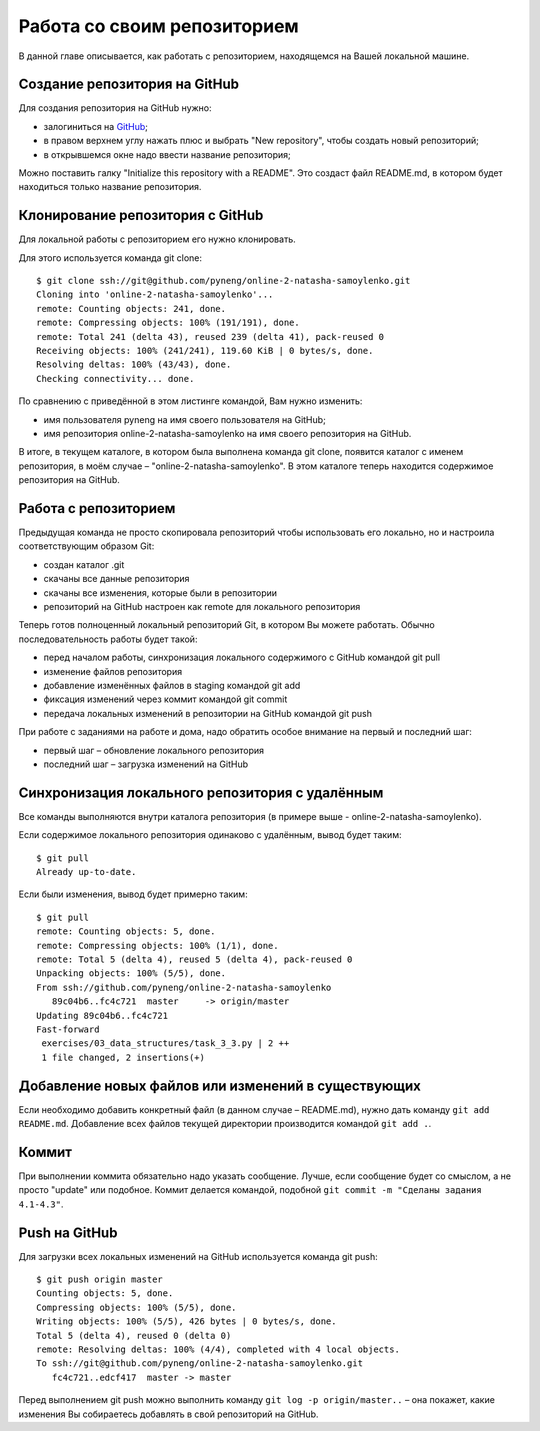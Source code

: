 Работа со своим репозиторием
~~~~~~~~~~~~~~~~~~~~~~~~~~~~

В данной главе описывается, как работать с репозиторием, находящемся на
Вашей локальной машине.

Создание репозитория на GitHub
^^^^^^^^^^^^^^^^^^^^^^^^^^^^^^

Для создания репозитория на GitHub нужно:

-  залогиниться на `GitHub <https://github.com/>`__;
-  в правом верхнем углу нажать плюс и выбрать "New repository", чтобы
   создать новый репозиторий;
-  в открывшемся окне надо ввести название репозитория;

Можно поставить галку "Initialize this repository with a README". Это
создаст файл README.md, в котором будет находиться только название
репозитория.

.. figure:: https://raw.githubusercontent.com/natenka/PyNEng/master/images/git/github_new_repo.png

Клонирование репозитория с GitHub
^^^^^^^^^^^^^^^^^^^^^^^^^^^^^^^^^

Для локальной работы с репозиторием его нужно клонировать.

Для этого используется команда git clone:

::

    $ git clone ssh://git@github.com/pyneng/online-2-natasha-samoylenko.git
    Cloning into 'online-2-natasha-samoylenko'...
    remote: Counting objects: 241, done.
    remote: Compressing objects: 100% (191/191), done.
    remote: Total 241 (delta 43), reused 239 (delta 41), pack-reused 0
    Receiving objects: 100% (241/241), 119.60 KiB | 0 bytes/s, done.
    Resolving deltas: 100% (43/43), done.
    Checking connectivity... done.

По сравнению с приведённой в этом листинге командой, Вам нужно изменить:

-  имя пользователя pyneng на имя своего пользователя на GitHub;
-  имя репозитория online-2-natasha-samoylenko на имя своего
   репозитория на GitHub.

В итоге, в текущем каталоге, в котором была выполнена команда git clone,
появится каталог с именем репозитория, в моём случае –
"online-2-natasha-samoylenko". В этом каталоге теперь находится
содержимое репозитория на GitHub.

Работа с репозиторием
^^^^^^^^^^^^^^^^^^^^^

Предыдущая команда не просто скопировала репозиторий чтобы использовать
его локально, но и настроила соответствующим образом Git:

-  создан каталог .git
-  скачаны все данные репозитория
-  скачаны все изменения, которые были в репозитории
-  репозиторий на GitHub настроен как remote для локального репозитория

Теперь готов полноценный локальный репозиторий Git, в котором Вы можете
работать. Обычно последовательность работы будет такой:

-  перед началом работы, синхронизация локального содержимого с GitHub
   командой git pull
-  изменение файлов репозитория
-  добавление изменённых файлов в staging командой git add
-  фиксация изменений через коммит командой git commit
-  передача локальных изменений в репозитории на GitHub командой git
   push

При работе с заданиями на работе и дома, надо обратить особое внимание
на первый и последний шаг:

-  первый шаг – обновление локального репозитория
-  последний шаг – загрузка изменений на GitHub

Синхронизация локального репозитория с удалённым
^^^^^^^^^^^^^^^^^^^^^^^^^^^^^^^^^^^^^^^^^^^^^^^^

Все команды выполняются внутри каталога репозитория (в примере выше -
online-2-natasha-samoylenko).

Если содержимое локального репозитория одинаково с удалённым, вывод
будет таким:

::

    $ git pull
    Already up-to-date.

Если были изменения, вывод будет примерно таким:

::

    $ git pull
    remote: Counting objects: 5, done.
    remote: Compressing objects: 100% (1/1), done.
    remote: Total 5 (delta 4), reused 5 (delta 4), pack-reused 0
    Unpacking objects: 100% (5/5), done.
    From ssh://github.com/pyneng/online-2-natasha-samoylenko
       89c04b6..fc4c721  master     -> origin/master
    Updating 89c04b6..fc4c721
    Fast-forward
     exercises/03_data_structures/task_3_3.py | 2 ++
     1 file changed, 2 insertions(+)

Добавление новых файлов или изменений в существующих
^^^^^^^^^^^^^^^^^^^^^^^^^^^^^^^^^^^^^^^^^^^^^^^^^^^^

Если необходимо добавить конкретный файл (в данном случае – README.md),
нужно дать команду ``git add README.md``. Добавление всех файлов текущей
директории производится командой ``git add .``.

Коммит
^^^^^^

При выполнении коммита обязательно надо указать сообщение. Лучше, если
сообщение будет со смыслом, а не просто "update" или подобное. Коммит
делается командой, подобной ``git commit -m "Сделаны задания 4.1-4.3"``.

Push на GitHub
^^^^^^^^^^^^^^

Для загрузки всех локальных изменений на GitHub используется команда git
push:

::

    $ git push origin master
    Counting objects: 5, done.
    Compressing objects: 100% (5/5), done.
    Writing objects: 100% (5/5), 426 bytes | 0 bytes/s, done.
    Total 5 (delta 4), reused 0 (delta 0)
    remote: Resolving deltas: 100% (4/4), completed with 4 local objects.
    To ssh://git@github.com/pyneng/online-2-natasha-samoylenko.git
       fc4c721..edcf417  master -> master

Перед выполнением git push можно выполнить команду ``git log -p
origin/master..`` – она покажет, какие изменения Вы собираетесь добавлять
в свой репозиторий на GitHub.
